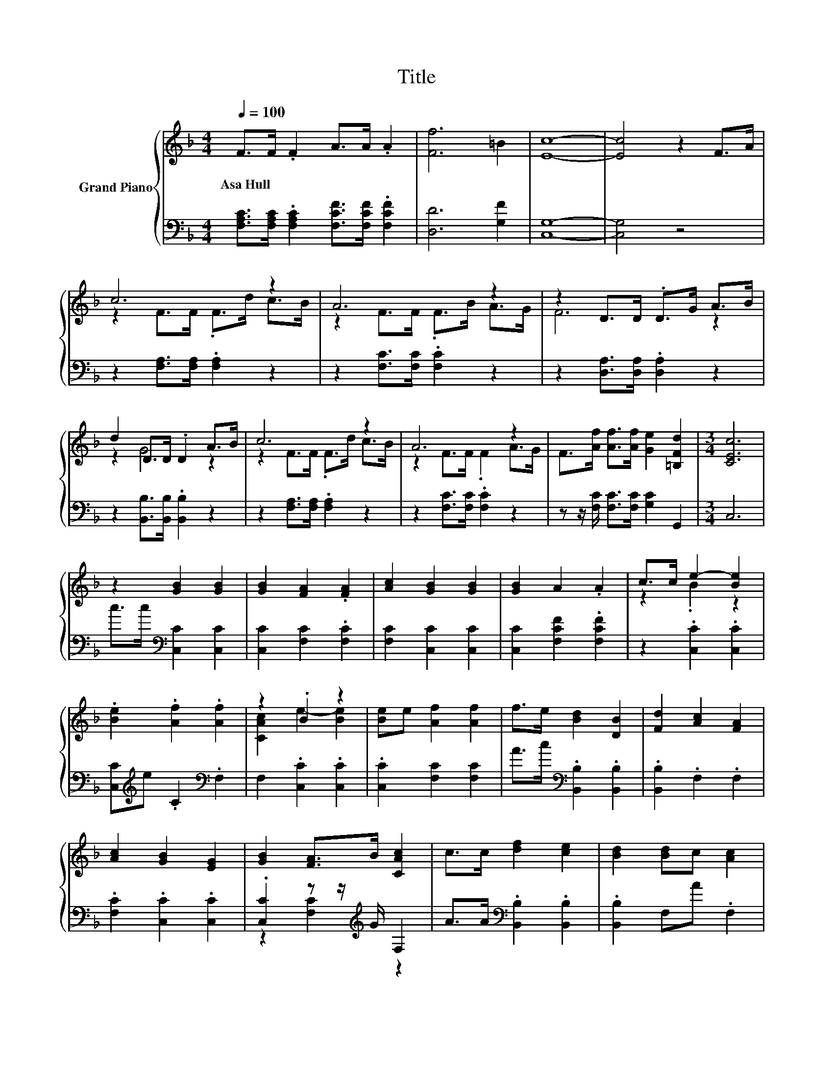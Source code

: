 X:1
T:Title
%%score { ( 1 3 ) | ( 2 4 ) }
L:1/8
Q:1/4=100
M:4/4
K:F
V:1 treble nm="Grand Piano"
V:3 treble 
V:2 bass 
V:4 bass 
V:1
 F>F .F2 A>A .A2 | [Ff]6 =B2 | [Ec]8- | [Ec]4 z2 F>A | c6 z2 | A6 z2 | z2 D>D .D>G A>B | %7
w: Asa~Hull * * * * *|||||||
 d2 D>D .D2 A>B | c6 z2 | A6 z2 | F>[Af] [Af]>[Af] [Ge]2 [=B,Fd]2 |[M:3/4] [CEc]6 | %12
w: |||||
 z2 [GB]2 [GB]2 | [GB]2 [FA]2 .[FA]2 | [Ac]2 [GB]2 [GB]2 | [GB]2 A2 .A2 | c>c e2- [Be]2 | %17
w: |||||
 .[Be]2 .[Af]2 .[Af]2 | z2 .B2 z2 | [Be]e [Af]2 [Af]2 | f>e [Bd]2 [DB]2 | [Fd]2 [Ac]2 [FA]2 | %22
w: |||||
 [Ac]2 [GB]2 [EG]2 | [GB]2 [FA]>B [CAc]2 | c>c [df]2 [ce]2 | [Bd]2 [Bd]c [Ac]2 | %26
w: ||||
 [CFA]c [CAc]B [GB]2 | [EG]2 F2 .F2 |[M:4/4] z2 F>F .F2 A>A | .A2 [Ff]6 | =B2 [Ec]6- | [Ec]6 z2 | %32
w: ||||||
 z2 c6 | z2 A6 | A>G z2 D>D .D>G | A>B d2 D>D .D2 | z2 c6 | z2 A6 | A>G F>[Af] [Af]>[Af] [Ge]2 | %39
w: |||||||
[M:3/4] [=B,Fd]2 [CEc]4- |[M:1/4] [CEc]2 |[M:3/4] z2 [GB]2 [GB]2 | [GB]2 [FA]2 .[FA]2 | %43
w: ||||
 [Ac]2 [GB]2 [GB]2 | [GB]2 A2 .A2 | c>c e2- [Be]2 | .[Be]2 .[Af]2 .[Af]2 | z2 .B2 z2 | %48
w: |||||
 [Be]e [Af]2 [Af]2 | f>e [Bd]2 [DB]2 | [Fd]2 [Ac]2 [FA]2 | [Ac]2 [GB]2 [EG]2 | %52
w: ||||
 [GB]2 [FA]>B [CAc]2 | c>c [df]2 [ce]2 | [Bd]2 [Bd]c [Ac]2 | [CFA]c [CAc]B .[CGB]2 | %56
w: ||||
[M:2/4] .[B,EG]2 [A,CF]2 |[M:1/4] [A,CF]2 | [Ac]>[Ac] |[M:3/4] [df]2 [ce]2 [Bd]2 | %60
w: ||||
 [Bd]c [Ac]2 [FA][Ac] | [Ac][GB] [GB]2 [EG][GB] | [GB]A .[CFA]2 [Ac]>[Ac] | [df]2 [ce]2 [Bd]2 | %64
w: ||||
 [Bd]c [Ac]2 [FA][Ac] | [Ac]B [CGB]2 [B,EG]2 | .[A,F]2 .[A,CF]2 [CEG]2 | [CFA]3 [CEG] [CFA][CFB] | %68
w: ||||
 [CFc]2 [CFA]2 [CFc]2 | [DFB]2 [CFA]2 [CEG]2 | [CFA]4 [CEG]2 | [CFA]3 [CEG] [CFA][CFB] | %72
w: ||||
 [CFc]2 [CFA]2 [CFc]2 | [DGB]2 [CFA]2 [B,EG]2 | [A,F]6 |] %75
w: |||
V:2
 [F,A,C]>[F,A,C] .[F,A,C]2 [F,CF]>[F,CF] .[F,CF]2 | [D,D]6 [G,F]2 | [C,G,]8- | [C,G,]4 z4 | %4
 z2 [F,A,]>[F,A,] .[F,A,]2 z2 | z2 [F,C]>[F,C] .[F,C]2 z2 | z2 [D,A,]>[D,A,] .[D,A,]2 z2 | %7
 z2 [B,,B,]>[B,,B,] .[B,,B,]2 z2 | z2 [F,A,]>[F,A,] .[F,A,]2 z2 | z2 [F,C]>[F,C] .[F,C]2 z2 | %10
 z z/ [F,C]/ [F,C]>[F,C] [G,C]2 G,,2 |[M:3/4] C,6 | c>c[K:bass] [C,C]2 [C,C]2 | %13
 [C,C]2 [F,C]2 .[F,C]2 | [F,C]2 [C,C]2 [C,C]2 | [C,C]2 [F,CF]2 .[F,CF]2 | z2 .[C,C]2 .[C,C]2 | %17
 [C,C][K:treble]e .C2[K:bass] .F,2 | F,2 .[C,C]2 .[C,C]2 | .[C,C]2 [F,C]2 [F,C]2 | %20
 A>c[K:bass] .[B,,B,]2 .[B,,B,]2 | .[B,,B,]2 .F,2 .F,2 | .[F,C]2 .[C,C]2 .[C,C]2 | %23
 .[C,C]2 z z/[K:treble] G/ F,2 | A>A[K:bass] .[B,,B,]2 .[B,,B,]2 | .[B,,B,]2 F,A .F,2 | %26
 F,A C,G .[C,C]2 | .[C,B,]2 [F,A,C]2 .[F,A,C]2 | %28
[M:4/4] z2 [F,A,C]>[F,A,C] .[F,A,C]2 [F,CF]>[F,CF] | .[F,CF]2 [D,D]6 | [G,F]2 [C,G,]6- | %31
 [C,G,]6 z2 | z4 [F,A,]>[F,A,] .[F,A,]2 | z4 [F,C]>[F,C] .[F,C]2 | z4 [D,A,]>[D,A,] .[D,A,]2 | %35
 z4 [B,,B,]>[B,,B,] .[B,,B,]2 | z4 [F,A,]>[F,A,] .[F,A,]2 | z4 [F,C]>[F,C] .[F,C]2 | %38
 z2 z z/ [F,C]/ [F,C]>[F,C] [G,C]2 |[M:3/4] G,,2 C,4- |[M:1/4] C,2 | %41
[M:3/4][K:treble] c>c[K:bass] [C,C]2 [C,C]2 | [C,C]2 [F,C]2 .[F,C]2 | [F,C]2 [C,C]2 [C,C]2 | %44
 [C,C]2 [F,CF]2 .[F,CF]2 | z2 .[C,C]2 .[C,C]2 | [C,C][K:treble]e .C2[K:bass] .F,2 | %47
 F,2 .[C,C]2 .[C,C]2 | .[C,C]2 [F,C]2 [F,C]2 | A>c[K:bass] .[B,,B,]2 .[B,,B,]2 | %50
 .[B,,B,]2 .F,2 .F,2 | .[F,C]2 .[C,C]2 .[C,C]2 | .[C,C]2 z z/[K:treble] G/ F,2 | %53
 A>A[K:bass] .[B,,B,]2 .[B,,B,]2 | .[B,,B,]2 F,A .F,2 | F,A C,G .C,2 |[M:2/4] .C,2 F,2 | %57
[M:1/4] F,2 | F,>F, |[M:3/4] [B,,B,]2 [B,,B,]2 [B,,B,]2 | z A F,2 [F,C]2 | [C,C]2 [C,C]2 [C,C]2 | %62
 [F,C]2 z2 z2 | [B,,B,]2 [B,,B,]2 [B,,B,]2 | z A F,2 [F,C]2 | z G C,2 C,2 | .F,2 .F,2 C,2 | %67
 F,3 C, F,G, | A,2 F,2 A,,2 | B,,2 C,2 C,2 | F,4 C,2 | F,3 C, F,G, | A,2 F,2 A,,2 | B,,2 C,2 C,2 | %74
 F,6 |] %75
V:3
 x8 | x8 | x8 | x8 | z2 F>F .F>d c>B | z2 F>F .F>B A>G | F6 z2 | z2 G4 z2 | z2 F>F .F>d c>B | %9
 z2 F>F .F2 A>G | x8 |[M:3/4] x6 | x6 | x6 | x6 | x6 | z2 .B2 z2 | x6 | [CAc]2 e2- [Be]2 | x6 | %20
 x6 | x6 | x6 | x6 | x6 | x6 | x6 | x6 |[M:4/4] x8 | x8 | x8 | x8 | F>A z2 F>F .F>d | %33
 c>B z2 F>F .F>B | z2 F6 | z4 G4 | A>B z2 F>F .F>d | c>B z2 F>F .F2 | x8 |[M:3/4] x6 |[M:1/4] x2 | %41
[M:3/4] x6 | x6 | x6 | x6 | z2 .B2 z2 | x6 | [CAc]2 e2- [Be]2 | x6 | x6 | x6 | x6 | x6 | x6 | x6 | %55
 x6 |[M:2/4] x4 |[M:1/4] x2 | x2 |[M:3/4] x6 | x6 | x6 | x6 | x6 | x6 | x6 | x6 | x6 | x6 | x6 | %70
 x6 | x6 | x6 | x6 | x6 |] %75
V:4
 x8 | x8 | x8 | x8 | x8 | x8 | x8 | x8 | x8 | x8 | x8 |[M:3/4] x6 | x2[K:bass] x4 | x6 | x6 | x6 | %16
 x6 | x[K:treble] x3[K:bass] x2 | x6 | x6 | x2[K:bass] x4 | x6 | x6 | z2 [F,C]2[K:treble] z2 | %24
 x2[K:bass] x4 | x6 | x6 | x6 |[M:4/4] x8 | x8 | x8 | x8 | x8 | x8 | x8 | x8 | x8 | x8 | x8 | %39
[M:3/4] x6 |[M:1/4] x2 |[M:3/4][K:treble] x2[K:bass] x4 | x6 | x6 | x6 | x6 | %46
 x[K:treble] x3[K:bass] x2 | x6 | x6 | x2[K:bass] x4 | x6 | x6 | z2 [F,C]2[K:treble] z2 | %53
 x2[K:bass] x4 | x6 | x6 |[M:2/4] x4 |[M:1/4] x2 | x2 |[M:3/4] x6 | F,2 z2 z2 | x6 | %62
 z F .F,2 F,>F, | x6 | F,2 z2 z2 | [C,C]2 z2 z2 | x6 | x6 | x6 | x6 | x6 | x6 | x6 | x6 | x6 |] %75

